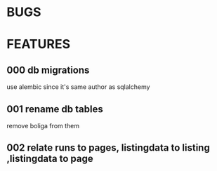* BUGS
* FEATURES
** 000 db migrations
   use alembic since it's same author as sqlalchemy
** 001 rename db tables
   remove boliga from them

** 002 relate runs to pages, listingdata to listing ,listingdata to page
